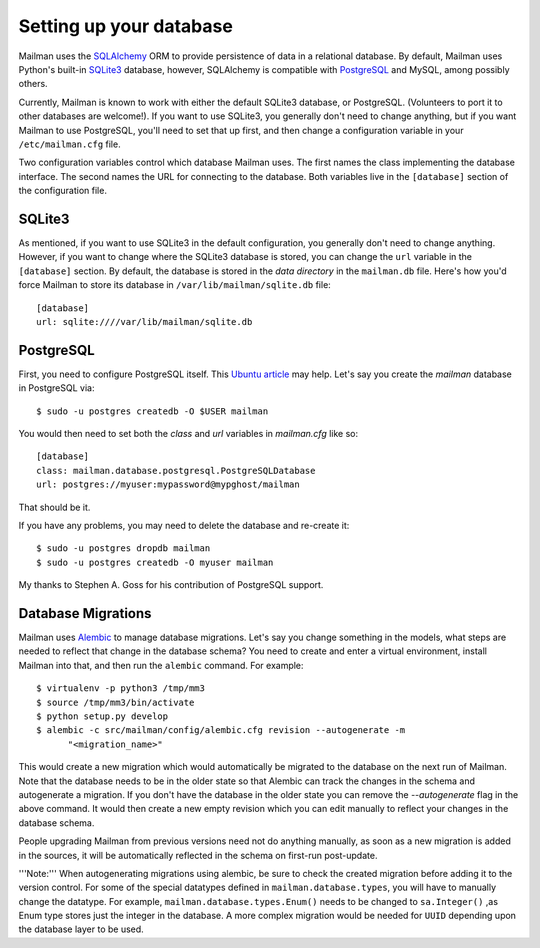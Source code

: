========================
Setting up your database
========================

Mailman uses the SQLAlchemy_ ORM to provide persistence of data in a
relational database.  By default, Mailman uses Python's built-in SQLite3_
database, however, SQLAlchemy is compatible with PostgreSQL_ and MySQL, among
possibly others.

Currently, Mailman is known to work with either the default SQLite3 database,
or PostgreSQL.  (Volunteers to port it to other databases are welcome!).  If
you want to use SQLite3, you generally don't need to change anything, but if
you want Mailman to use PostgreSQL, you'll need to set that up first, and then
change a configuration variable in your ``/etc/mailman.cfg`` file.

Two configuration variables control which database Mailman uses.  The first
names the class implementing the database interface.  The second names the URL
for connecting to the database.  Both variables live in the ``[database]``
section of the configuration file.


SQLite3
=======

As mentioned, if you want to use SQLite3 in the default configuration, you
generally don't need to change anything.  However, if you want to change where
the SQLite3 database is stored, you can change the ``url`` variable in the
``[database]`` section.  By default, the database is stored in the *data
directory* in the ``mailman.db`` file.  Here's how you'd force Mailman to
store its database in ``/var/lib/mailman/sqlite.db`` file::

    [database]
    url: sqlite:////var/lib/mailman/sqlite.db


PostgreSQL
==========

First, you need to configure PostgreSQL itself.  This `Ubuntu article`_ may
help.  Let's say you create the `mailman` database in PostgreSQL via::

    $ sudo -u postgres createdb -O $USER mailman

You would then need to set both the `class` and `url` variables in
`mailman.cfg` like so::

    [database]
    class: mailman.database.postgresql.PostgreSQLDatabase
    url: postgres://myuser:mypassword@mypghost/mailman

That should be it.

If you have any problems, you may need to delete the database and re-create
it::

    $ sudo -u postgres dropdb mailman
    $ sudo -u postgres createdb -O myuser mailman

My thanks to Stephen A. Goss for his contribution of PostgreSQL support.


Database Migrations
===================

Mailman uses `Alembic`_ to manage database migrations.  Let's say you change
something in the models, what steps are needed to reflect that change in the
database schema?  You need to create and enter a virtual environment, install
Mailman into that, and then run the ``alembic`` command.  For example::

    $ virtualenv -p python3 /tmp/mm3
    $ source /tmp/mm3/bin/activate
    $ python setup.py develop
    $ alembic -c src/mailman/config/alembic.cfg revision --autogenerate -m
	  "<migration_name>"

This would create a new migration which would automatically be migrated to the
database on the next run of Mailman.  Note that the database needs to be in
the older state so that Alembic can track the changes in the schema and
autogenerate a migration.  If you don't have the database in the older state
you can remove the `--autogenerate` flag in the above command.  It would then
create a new empty revision which you can edit manually to reflect your
changes in the database schema.

People upgrading Mailman from previous versions need not do anything manually,
as soon as a new migration is added in the sources, it will be automatically
reflected in the schema on first-run post-update.

'''Note:''' When autogenerating migrations using alembic, be sure to check the
created migration before adding it to the version control. For some of the
special datatypes defined in ``mailman.database.types``, you will have to
manually change the datatype. For example, ``mailman.database.types.Enum()``
needs to be changed to ``sa.Integer()`` ,as Enum type stores just the integer in
the database. A more complex migration would be needed for ``UUID`` depending
upon the database layer to be used.


.. _SQLAlchemy: http://www.sqlalchemy.org/
.. _SQLite3: http://docs.python.org/library/sqlite3.html
.. _PostgreSQL: http://www.postgresql.org/
.. _MySQL: http://dev.mysql.com/
.. _`Ubuntu article`: https://help.ubuntu.com/community/PostgreSQL
.. _`Alembic`: https://alembic.readthedocs.org/en/latest/
